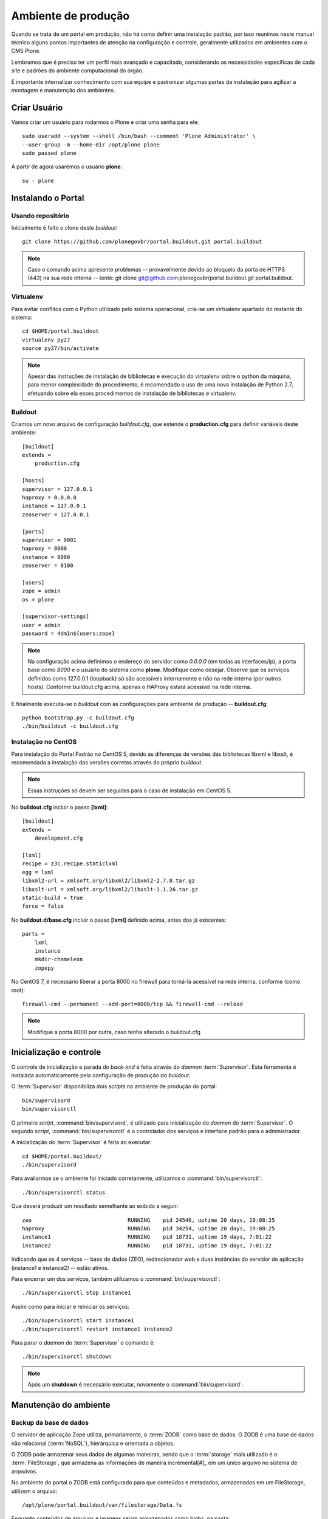 =======================================
Ambiente de produção
=======================================

Quando se trata de um portal em produção, não há como definir uma instalação 
padrão, por isso reunimos neste manual técnico alguns pontos importantes de 
atenção na configuração e controle, geralmente utilizados em ambientes com o 
CMS Plone. 

Lembramos que é preciso ter um perfil mais avançado e capacitado, 
considerando as necessidades específicas de cada site e padrões do ambiente 
computacional do órgão.

É importante internalizar conhecimento com sua equipe e padronizar algumas 
partes da instalação para agilizar a montagem e manutenção dos ambientes.


Criar Usuário 
===============

Vamos criar um usuário para rodarmos o Plone e criar uma senha para ele:
::

    sudo useradd --system --shell /bin/bash --comment 'Plone Administrator' \ 
    --user-group -m --home-dir /opt/plone plone
    sudo passwd plone

A partir de agora usaremos o usuário **plone**:
::

    su - plone


Instalando o Portal
==============================

Usando repositório
---------------------

Inicialmente é feito o clone deste *buildout*:
::

    git clone https://github.com/plonegovbr/portal.buildout.git portal.buildout


.. note :: Caso o comando acima apresente problemas -- provavelmente devido ao
           bloqueio da porta de HTTPS (443) na sua rede interna -- tente: 
           git clone git@github.com:plonegovbr/portal.buildout.git portal.buildout.


Virtualenv
---------------------

Para evitar conflitos com o Python utilizado pelo sistema operacional, cria-se
um virtualenv apartado do restante do sistema:
::

    cd $HOME/portal.buildout
    virtualenv py27
    source py27/bin/activate
    
.. note :: Apesar das instruções de instalação de bibliotecas e execução
           do virtualenv sobre o python da máquina, para menor complexidade
           do procedimento, é recomendado o uso de uma nova instalação de
           Python 2.7, efetuando sobre ela esses procedimentos de
           instalação de bibliotecas e virtualenv.


Buildout
---------------------

Criamos um novo arquivo de configuração *buildout.cfg*, que estende o 
**production.cfg** para definir variáveis deste ambiente:
::

    [buildout]
    extends =
        production.cfg

    [hosts]
    supervisor = 127.0.0.1
    haproxy = 0.0.0.0
    instance = 127.0.0.1
    zeoserver = 127.0.0.1

    [ports]
    supervisor = 9001
    haproxy = 8000
    instance = 8080
    zeoserver = 8100

    [users]
    zope = admin
    os = plone

    [supervisor-settings]
    user = admin
    password = 4dm1n${users:zope}

.. note :: Na configuração acima definimos o endereço do servidor como
           *0.0.0.0* (em todas as interfaces/ip), a porta base como *8000* 
           e o usuário do sistema como **plone**. Modifique como desejar.
           Observe que os serviços definidos como 127.0.0.1 (loopback) só são 
           acessíveis internamente e não na rede interna (por outros hosts).
           Conforme buildout.cfg acima, apenas o HAProxy estará acessível na
           rede interna.

E finalmente executa-se o *buildout* com as configurações para ambiente de
produção -- **buildout.cfg**:
::

    python bootstrap.py -c buildout.cfg
    ./bin/buildout -c buildout.cfg

Instalação no CentOS
-----------------------

Para instalação do Portal Padrão no CentOS 5, devido às diferenças de versões
das bibliotecas libxml e libxslt, é recomendada a instalação das versões
corretas através do próprio *buildout*.

.. note :: Essas instruções só devem ser seguidas para o caso de
           instalação em CentOS 5.

No **buildout.cfg** incluir o passo **[lxml]**: 
::

    [buildout]
    extends =
        development.cfg

    [lxml]
    recipe = z3c.recipe.staticlxml
    egg = lxml
    libxml2-url = xmlsoft.org/libxml2/libxml2-2.7.8.tar.gz
    libxslt-url = xmlsoft.org/libxml2/libxslt-1.1.26.tar.gz
    static-build = true
    force = false

No **buildout.d/base.cfg** incluir o passo **[lxml]** definido acima, antes
dos já existentes: 
::

    parts =
        lxml
        instance
        mkdir-chameleon
        zopepy

No CentOS 7, é necessário liberar a porta 8000 no firewall para torná-la 
acessível na rede interna, conforme (como root):
::
    
    firewall-cmd --permanent --add-port=8000/tcp && firewall-cmd --reload

.. note :: Modifique a porta 8000 por outra, caso tenha alterado o 
           buildout.cfg


Inicialização e controle
==========================

O controle de inicialização e parada do *back-end* é feita através do *daemon*
:term:`Supervisor`. Esta ferramenta é instalada automaticamente pela
configuração de produção do *buildout*.

O :term:`Supervisor` disponibiliza dois *scripts* no ambiente de produção do portal:
::

    bin/supervisord
    bin/supervisorctl

O primeiro *script*, :command:`bin/supervisord`, é utilizado para inicialização do
*daemon* do :term:`Supervisor`. O segundo *script*, :command:`bin/supervisorctl` é
o controlador dos serviços e interface padrão para o administrador.

A inicialização do :term:`Supervisor` é feita ao executar:
::

    cd $HOME/portal.buildout/
    ./bin/supervisord

Para avaliarmos se o ambiente foi iniciado corretamente, utilizamos o
:command:`bin/supervisorctl`:
::

    ./bin/supervisorctl status

Que deverá produzir um resultado semelhante ao exibido a seguir:
::

    zeo                              RUNNING    pid 24546, uptime 20 days, 19:08:25
    haproxy                          RUNNING    pid 34254, uptime 20 days, 19:08:25
    instance1                        RUNNING    pid 18731, uptime 19 days, 7:01:22
    instance2                        RUNNING    pid 18731, uptime 19 days, 7:01:22

Indicando que os 4 serviços -- base de dados (ZEO), redirecionador web e duas
instâncias do servidor de aplicação (instance1 e instance2) -- estão ativos.

Para encerrar um dos serviços, também utilizamos o :command:`bin/supervisorctl`:
::

    ./bin/supervisorctl stop instance1

Assim como para iniciar e reiniciar os serviços:
::

    ./bin/supervisorctl start instance1
    ./bin/supervisorctl restart instance1 instance2

Para parar o *daemon* do :term:`Supervisor` o comando é:
::

    ./bin/supervisorctl shutdown

.. note:: Após um **shutdown** é necessário executar, novamente o
          :command:`bin/supervisord`.

Manutenção do ambiente
========================

Backup da base de dados
--------------------------

O servidor de aplicação Zope utiliza, primariamente, o :term:`ZODB` como
base de dados. O ZODB é uma base de dados não relacional (:term:`NoSQL`),
hierárquica e orientada a objetos.

O ZODB pode armazenar seus dados de algumas maneiras, sendo que o
:term:`storage` mais utilizado é o :term:`FileStorage`, que armazena as
informações de maneira incremental[#]_ em um único arquivo no sistema de arqvuivos.

No ambiente do portal o ZODB está configurado para que conteúdos e metadados,
armazenados em um FileStorage, utilizem o arquivo:
::

    /opt/plone/portal.buildout/var/filestorage/Data.fs

Enquanto conteúdos de arquivos e imagens sejam armazenados como blobs, na pasta:
::

    /opt/plone/portal.buildout/var/blobstorage/

O *backup* dos dados pode ser feito, sem parar o ambiente, copiando-se o arquivo
Data.fs e o conteúdo da pasta de blobstorage para algum outro local.

Porém é possível realizar o *backup* diferencial do arquivo Data.fs, permitindo
uma transferência mais rápido dos arquivos.

Isto é feito com o *script* :command:`bin/backup` que, pelos valores padrões,
armazenará os dados na pasta:
::

    /opt/plone/portal.buildout/var/backup/


Além disto, teremos o *backup* dos arquivos blob na pasta:
::

    /opt/plone/portal.buildout/var/blobstoragebackups

Na instalação realizada no portal, conforme documentado no **producao.cfg**,
foi inserida uma entrada no :term:`crontab` do usuário **root** para a
realização diária deste *backup* de base de dados:
::

    crontab -l -u plone
    0 3 * * 0-6 /opt/plone/portal.buildout/bin/backup


Neste cenário, para um *backup* incremental do FileStorage e completo do blobstorage,
deve-se copiar apenas estas pastas para outro local no disco. Isto pode ser
realizado com os comandos a seguir:
::

    rsync -auv /opt/plone/portal.buildout/var/backup/ /opt/plone/bkp/filestorage/
    rsync -auv /opt/plone/portal.buildout/var/blobstorage/ /opt/plone/bkp/blobstorage/

.. warning:: Esta configuração não foi realizada no ambiente de produção.

Purga da base de dados
--------------------------

A abordagem incremental do FileStorage é positiva pois permite a operação de desfazer
(também conhecido como *UNDO*) e manutenção do histórico de cada uma das transações. 
Por outro lado, esta característica implica que o arquivo de base de dados cresce 
rapidamente, conforme o número de transações realizadas.

É recomendado, então, realizar a purga do histórico de transações da base de
dados, de maneira periódica.

Em um ambiente que utilize a separação entre servidores de aplicação e
servidor de base de dados, como é o caso do portal, esta purga pode ser realizada
sem que nenhuma dos servidores de aplicação seja comprometido [#]_

A configuração **producao.cfg**, utilizada para o ambiente de *back-end*, provê
um *script* específico para a realização da purga do ZODB. Esse *script* é utilizado
da maneira a seguir:
::

    cd /opt/plone/portal.buildout/
    ./bin/zeopack -p 8100 -d 1


Onde :option:`-p 8100` indica que o servidor de base de dados está ouvindo na
porta 8100 e a opção :option:`-d 1` indica que manteremos o histórico de
transações realizadas no último dia.

Na instalação realizada no portal, conforme documentado no **producao.cfg**,
foi inserida uma entrada no :term:`crontab` do usuário **root** para a
realização semanal da purga da base de dados -- e imediado *backup*:
::

    crontab -l -u plone
    0 3 * * 7  /opt/plone/portal.buildout/bin/zeopack -p 8100 -d 1 && /opt/plone/portal.buildout/bin/backup

Logrotate
--------------------------

Cada instância do servidor de aplicação cria, por padrão, dois arquivos de log:

    * Log de ocorrências (<nome_da_instancia>.log)

    * Log de acessos (<nome_da_instancia>-Z2.log)

Além disto o servidor de base de dados cria um log:

    * Log de ocorrências (zeo.log)

O Supervisor cria seu próprio log:

    * Log de ocorrências (supervisord.log)

E ao menos mais dois logs por processo configurado:

    * Log de erro de processo (<nome_do_processo>-stderr---supervisor-<seq>.log)

    * Log de saída de processo (<nome_do_processo>-stdout---supervisor-<seq>.log)

Se os logs do Supervisor são pequenos e podem ser ignorados [#]_, os logs dos
servidores de aplicação e base de dados devem ser rotacionados.

Na instalação realizada no portal, conforme documentado no **producao.cfg**,
foi inserida uma entrada no :term:`crontab` do usuário **root** para a
o rotacionamento dos logs:
::

    crontab -l -u plone
    0 3 * * 7  /usr/sbin/logrotate --state /opt/plone/portal.buildout/var/logrotate.status /opt/plone/portal.buildout/etc/logrotate.conf

.. note:: Conforme o indicado acima, o arquivo de configuração do logrotate se
          encontra em: */opt/plone/portal.buildout/etc/logrotate.conf*


.. [#] Ou seja, transações com as alterações aos conteúdos existentes são
       anexadas ao final do arquivo de base de dados.

.. [#] Comprometido aqui significa ter seus recursos direcionados à tarefa de
       purga da base de dados.

.. [#] Os logs de processo, por exemplo, existem apenas durante o ciclo de vida
       deste processo, sendo apagados em seguida.
